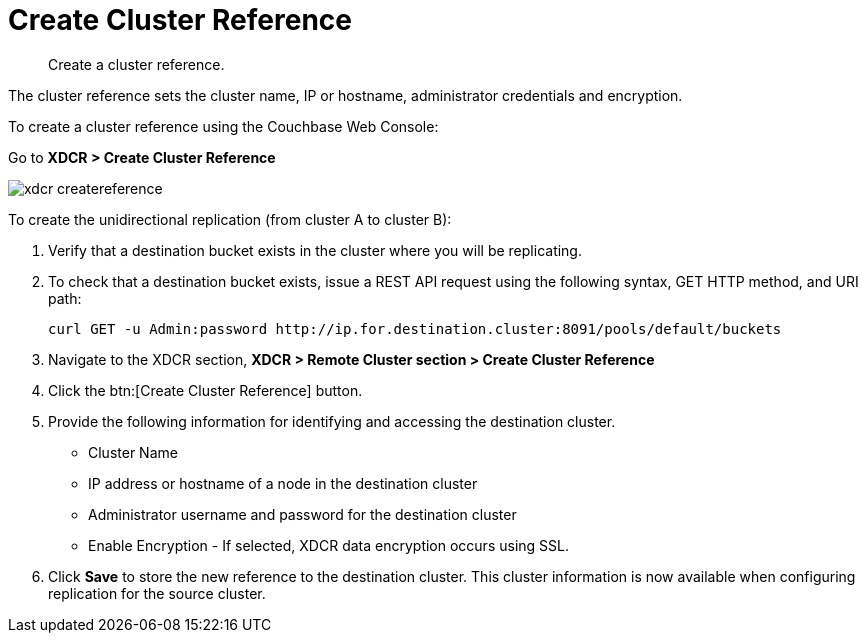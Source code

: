 [#topic_vls_dxs_zs]
= Create Cluster Reference

[abstract]
Create a cluster reference.

The cluster reference sets the cluster name, IP or hostname, administrator credentials and encryption.

To create a cluster reference using the Couchbase Web Console:

Go to *XDCR > Create Cluster Reference*

[#image_fxf_crb_ft]
image::admin/picts/xdcr-createreference.png[,align=left]

To create the unidirectional replication (from cluster A to cluster B):

. Verify that a destination bucket exists in the cluster where you will be replicating.
. To check that a destination bucket exists, issue a REST API request using the following syntax, GET HTTP method, and URI path:
+
----
curl GET -u Admin:password http://ip.for.destination.cluster:8091/pools/default/buckets
----

. Navigate to the XDCR section, *XDCR > Remote Cluster section > Create Cluster Reference*
. Click the btn:[Create Cluster Reference] button.
. Provide the following information for identifying and accessing the destination cluster.
 ** Cluster Name
 ** IP address or hostname of a node in the destination cluster
 ** Administrator username and password for the destination cluster
 ** Enable Encryption - If selected, XDCR data encryption occurs using SSL.
. Click [.uicontrol]*Save* to store the new reference to the destination cluster.
This cluster information is now available when configuring replication for the source cluster.
